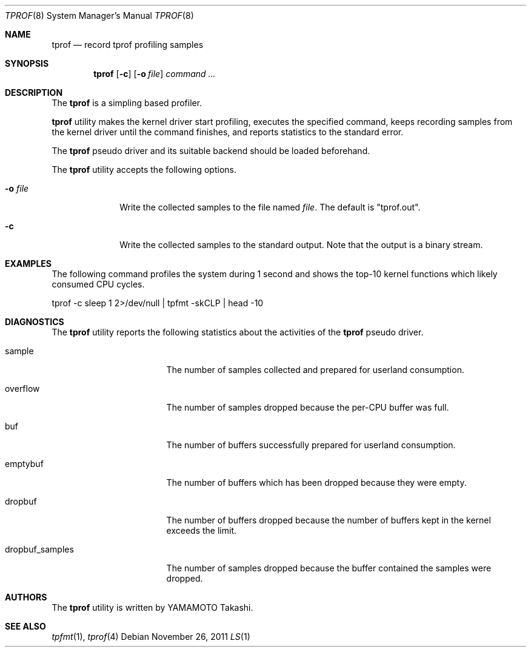 .\"	$NetBSD: tprof.8,v 1.1 2011/11/26 05:02:44 yamt Exp $
.\"
.\" Copyright (c)2011 YAMAMOTO Takashi,
.\" All rights reserved.
.\"
.\" Redistribution and use in source and binary forms, with or without
.\" modification, are permitted provided that the following conditions
.\" are met:
.\" 1. Redistributions of source code must retain the above copyright
.\"    notice, this list of conditions and the following disclaimer.
.\" 2. Redistributions in binary form must reproduce the above copyright
.\"    notice, this list of conditions and the following disclaimer in the
.\"    documentation and/or other materials provided with the distribution.
.\"
.\" THIS SOFTWARE IS PROVIDED BY THE AUTHOR AND CONTRIBUTORS ``AS IS'' AND
.\" ANY EXPRESS OR IMPLIED WARRANTIES, INCLUDING, BUT NOT LIMITED TO, THE
.\" IMPLIED WARRANTIES OF MERCHANTABILITY AND FITNESS FOR A PARTICULAR PURPOSE
.\" ARE DISCLAIMED.  IN NO EVENT SHALL THE AUTHOR OR CONTRIBUTORS BE LIABLE
.\" FOR ANY DIRECT, INDIRECT, INCIDENTAL, SPECIAL, EXEMPLARY, OR CONSEQUENTIAL
.\" DAMAGES (INCLUDING, BUT NOT LIMITED TO, PROCUREMENT OF SUBSTITUTE GOODS
.\" OR SERVICES; LOSS OF USE, DATA, OR PROFITS; OR BUSINESS INTERRUPTION)
.\" HOWEVER CAUSED AND ON ANY THEORY OF LIABILITY, WHETHER IN CONTRACT, STRICT
.\" LIABILITY, OR TORT (INCLUDING NEGLIGENCE OR OTHERWISE) ARISING IN ANY WAY
.\" OUT OF THE USE OF THIS SOFTWARE, EVEN IF ADVISED OF THE POSSIBILITY OF
.\" SUCH DAMAGE.
.\"
.\" ------------------------------------------------------------
.Dd November 26, 2011
.Dt TPROF 8
.Os
.\" ------------------------------------------------------------
.Sh NAME
.Nm tprof
.Nd record tprof profiling samples
.Dt LS 1
.\" ------------------------------------------------------------
.Sh SYNOPSIS
.Nm
.Op Fl c
.Op Fl o Ar file
.Ar command ...
.\" ------------------------------------------------------------
.Sh DESCRIPTION
The
.Nm
is a simpling based profiler.
.Pp
.Nm
utility makes the kernel driver start profiling,
executes the specified command,
keeps recording samples from the kernel driver until the command finishes,
and reports statistics to the standard error.
.Pp
The
.Nm tprof
pseudo driver and its suitable backend should be loaded beforehand.
.Pp
The
.Nm
utility accepts the following options.
.Bl -tag -width hogehoge
.It Fl o Ar file
Write the collected samples to the file named
.Ar file .
The default is "tprof.out".
.It Fl c
Write the collected samples to the standard output.
Note that the output is a binary stream.
.El
.\" ------------------------------------------------------------
.Sh EXAMPLES
The following command profiles the system during 1 second and shows
the top-10 kernel functions which likely consumed CPU cycles.
.Bd -literal
	tprof -c sleep 1 2>/dev/null | tpfmt -skCLP | head -10
.Ed
.\" ------------------------------------------------------------
.Sh DIAGNOSTICS
The
.Nm
utility reports the following statistics about the activities of the
.Nm tprof
pseudo driver.
.Bl -tag -width dropbuf_samples
.It sample
The number of samples collected and prepared for userland consumption.
.It overflow
The number of samples dropped because the per-CPU buffer was full.
.It buf
The number of buffers successfully prepared for userland consumption.
.It emptybuf
The number of buffers which has been dropped because they were empty.
.It dropbuf
The number of buffers dropped because the number of buffers kept in the kernel
exceeds the limit.
.It dropbuf_samples
The number of samples dropped because the buffer contained the samples
were dropped.
.El
.\" ------------------------------------------------------------
.\.Sh HISTORY
.\The
.\.Nm
.\utility first appeared in
.\.Nx XXX .
.\" ------------------------------------------------------------
.Sh AUTHORS
The
.Nm
utility is written by
.An YAMAMOTO Takashi .
.\" ------------------------------------------------------------
.Sh SEE ALSO
.Xr tpfmt 1 ,
.Xr tprof 4
